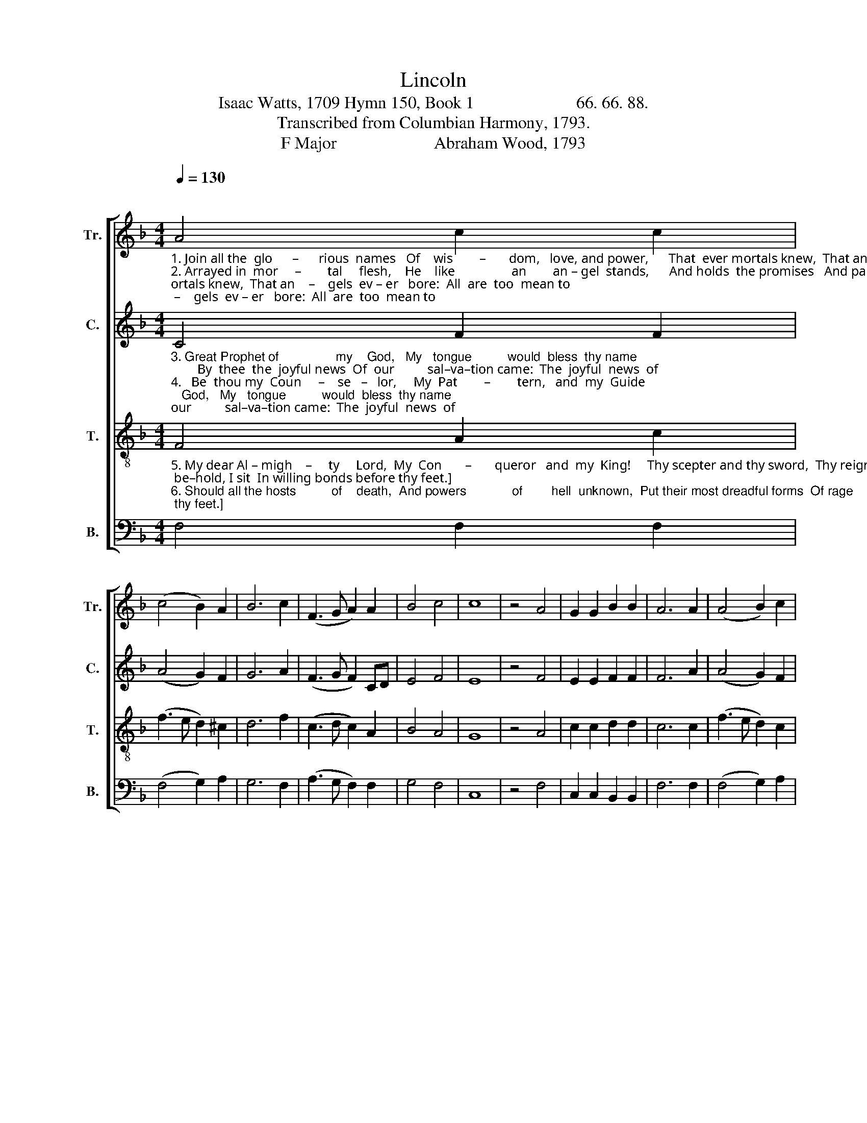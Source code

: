 X:1
T:Lincoln
T:Isaac Watts, 1709 Hymn 150, Book 1                        66. 66. 88. 
T:Transcribed from Columbian Harmony, 1793.
T:F Major                       Abraham Wood, 1793 
%%score [ 1 2 3 4 ]
L:1/8
Q:1/4=130
M:4/4
K:F
V:1 treble nm="Tr." snm="Tr."
V:2 treble nm="C." snm="C."
V:3 treble-8 nm="T." snm="T."
V:4 bass nm="B." snm="B."
V:1
"^\n""_1. Join all the  glo      –      rious  names   Of    wis        –       dom,   love, and power,      That  ever mortals knew,  That an    –    gels  ev – er   bore:  All  are  too  mean to\n2. Arrayed in  mor     –        tal     flesh,    He    like                 an        an – gel  stands,      And holds  the promises   And par   –   dons  in his hands; Commission'd from his\n" A4 c2 c2 | %1
 (c4 B2) A2 | B6 c2 | (F3 G A2) A2 | B4 c4 | c8 | z4 A4 | G2 G2 B2 B2 | A6 A2 | (A4 B2) c2 | %10
 d4 c4 | c8 | c4 c2 B2 | A6 A2 | %14
"_1. speak            his      worth,     Too  mean  to      set        my        Sa  – vior     forth.\n2. Fa       –       ther's   throne     To    make  his    grace     to         mor – tals   known.\n" (G3 A B2) c2 | %15
 c8 | f4 f2 e2 | d6 f2 | c4 c4 | c8 |] %20
V:2
"_3. Great Prophet of                my    God,   My   tongue          would  bless  thy name;        By  thee  the  joyful news  Of  our          sal–va–tion came:  The  joyful  news  of\n4.   Be  thou my  Coun     –    se   –   lor,     My  Pat        –        tern,   and  my  Guide;  And through this desert land  Still keep      me  near  thy side:  O  let  my  feet  ne'er\n" C4 F2 F2 | %1
 (A4 G2) F2 | G6 A2 | (F3 G F2) CD | E4 F4 | E8 | z4 F4 | E2 E2 F2 F2 | F6 A2 | (A4 G2) F2 | %10
 G4 G4 | A8 | A4 G2 F2 | F6 F2 | %14
"_3. sins                   for – given,      Of     hell  sub – dued,     and      peace  with  heaven.\n4. run                   a   –   stray,       Nor   rove, nor   seek       the       croo – ked   way.\n" (D4 E2) F2 | %15
 G8 | A4 A2 AG | F6 F2 | F4 G4 | A8 |] %20
V:3
"_5. My dear Al – migh    –     ty     Lord,  My  Con       –       queror   and  my  King!     Thy scepter and thy sword,  Thy reign  –  ing  grace I sing:  Thine is the power; be–hold, I sit  In willing bonds before thy feet.]\n6. Should all the hosts          of    death,  And powers             of        hell  unknown,  Put their most dreadful forms  Of rage       and mischief on,   I   shall   be   safe,   for Christ displays  Superior power, and guardian grace.\n" F4 A2 c2 | %1
 (f3 e d2) ^c2 | d6 f2 | (c3 d c2) A2 | B4 A4 | G8 | z4 A4 | c2 c2 d2 d2 | c6 c2 | (f3 e d2) c2 | %10
 d4 e4 | f8 | f4 e2 d2 | c6 A2 | %14
"_5. – hold,               I        sit            In      wil –  ling   bonds   be    –   fore   thy     feet.\n6.  Christ              dis –  plays       Su  –  pe   –  rior   power,  and      guardian    grace.\n" (d3 c B2) A2 | %15
 G8 | F4 A2 c2 | f6 cB | A4 G4 | F8 |] %20
V:4
 F,4 F,2 F,2 | (F,4 G,2) A,2 | G,6 F,2 | (A,3 G, F,2) F,2 | G,4 F,4 | C,8 | z4 F,4 | %7
 C,2 C,2 B,,2 B,,2 | F,6 F,2 | (F,4 G,2) A,2 | B,4 C4 | F,8 | F,4 C,2 D,E, | F,6 F,2 | %14
"________________________________________\nEdited by B. C. Johnston, 2019\n  Measure of rest after measure 12 eliminated.\n" (B,3 A, G,2) F,2 | %15
 C,8 | F,4 F,2 A,2 | B,6 A,B, | C4 C,4 | F,8 |] %20


